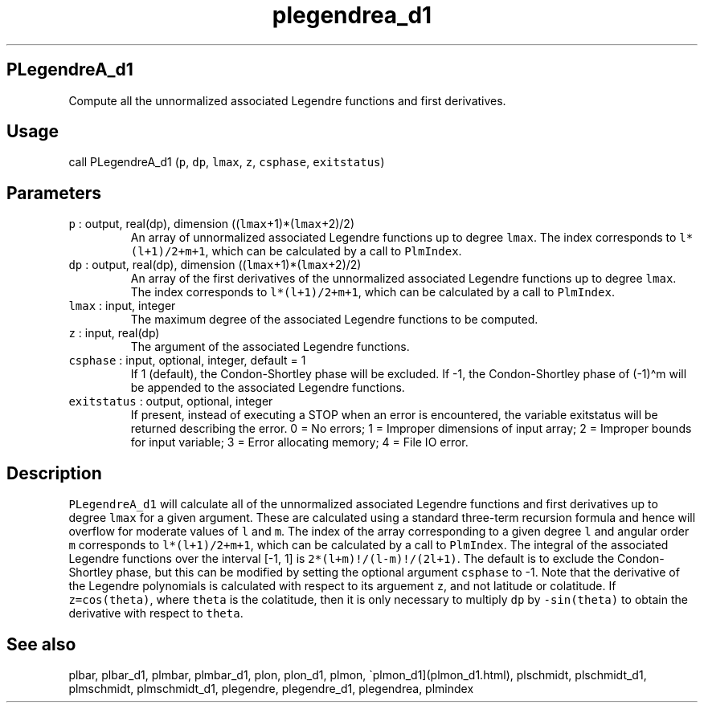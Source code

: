.\" Automatically generated by Pandoc 2.7.3
.\"
.TH "plegendrea_d1" "1" "2019-09-17" "Fortran 95" "SHTOOLS 4.5"
.hy
.SH PLegendreA_d1
.PP
Compute all the unnormalized associated Legendre functions and first
derivatives.
.SH Usage
.PP
call PLegendreA_d1 (\f[C]p\f[R], \f[C]dp\f[R], \f[C]lmax\f[R],
\f[C]z\f[R], \f[C]csphase\f[R], \f[C]exitstatus\f[R])
.SH Parameters
.TP
.B \f[C]p\f[R] : output, real(dp), dimension ((\f[C]lmax\f[R]+1)*(\f[C]lmax\f[R]+2)/2)
An array of unnormalized associated Legendre functions up to degree
\f[C]lmax\f[R].
The index corresponds to \f[C]l*(l+1)/2+m+1\f[R], which can be
calculated by a call to \f[C]PlmIndex\f[R].
.TP
.B \f[C]dp\f[R] : output, real(dp), dimension ((\f[C]lmax\f[R]+1)*(\f[C]lmax\f[R]+2)/2)
An array of the first derivatives of the unnormalized associated
Legendre functions up to degree \f[C]lmax\f[R].
The index corresponds to \f[C]l*(l+1)/2+m+1\f[R], which can be
calculated by a call to \f[C]PlmIndex\f[R].
.TP
.B \f[C]lmax\f[R] : input, integer
The maximum degree of the associated Legendre functions to be computed.
.TP
.B \f[C]z\f[R] : input, real(dp)
The argument of the associated Legendre functions.
.TP
.B \f[C]csphase\f[R] : input, optional, integer, default = 1
If 1 (default), the Condon-Shortley phase will be excluded.
If -1, the Condon-Shortley phase of (-1)\[ha]m will be appended to the
associated Legendre functions.
.TP
.B \f[C]exitstatus\f[R] : output, optional, integer
If present, instead of executing a STOP when an error is encountered,
the variable exitstatus will be returned describing the error.
0 = No errors; 1 = Improper dimensions of input array; 2 = Improper
bounds for input variable; 3 = Error allocating memory; 4 = File IO
error.
.SH Description
.PP
\f[C]PLegendreA_d1\f[R] will calculate all of the unnormalized
associated Legendre functions and first derivatives up to degree
\f[C]lmax\f[R] for a given argument.
These are calculated using a standard three-term recursion formula and
hence will overflow for moderate values of \f[C]l\f[R] and \f[C]m\f[R].
The index of the array corresponding to a given degree \f[C]l\f[R] and
angular order \f[C]m\f[R] corresponds to \f[C]l*(l+1)/2+m+1\f[R], which
can be calculated by a call to \f[C]PlmIndex\f[R].
The integral of the associated Legendre functions over the interval [-1,
1] is \f[C]2*(l+m)!/(l-m)!/(2l+1)\f[R].
The default is to exclude the Condon-Shortley phase, but this can be
modified by setting the optional argument \f[C]csphase\f[R] to -1.
Note that the derivative of the Legendre polynomials is calculated with
respect to its arguement \f[C]z\f[R], and not latitude or colatitude.
If \f[C]z=cos(theta)\f[R], where \f[C]theta\f[R] is the colatitude, then
it is only necessary to multiply \f[C]dp\f[R] by \f[C]-sin(theta)\f[R]
to obtain the derivative with respect to \f[C]theta\f[R].
.SH See also
.PP
plbar, plbar_d1, plmbar, plmbar_d1, plon, plon_d1, plmon,
\[ga]plmon_d1](plmon_d1.html), plschmidt, plschmidt_d1, plmschmidt,
plmschmidt_d1, plegendre, plegendre_d1, plegendrea, plmindex

